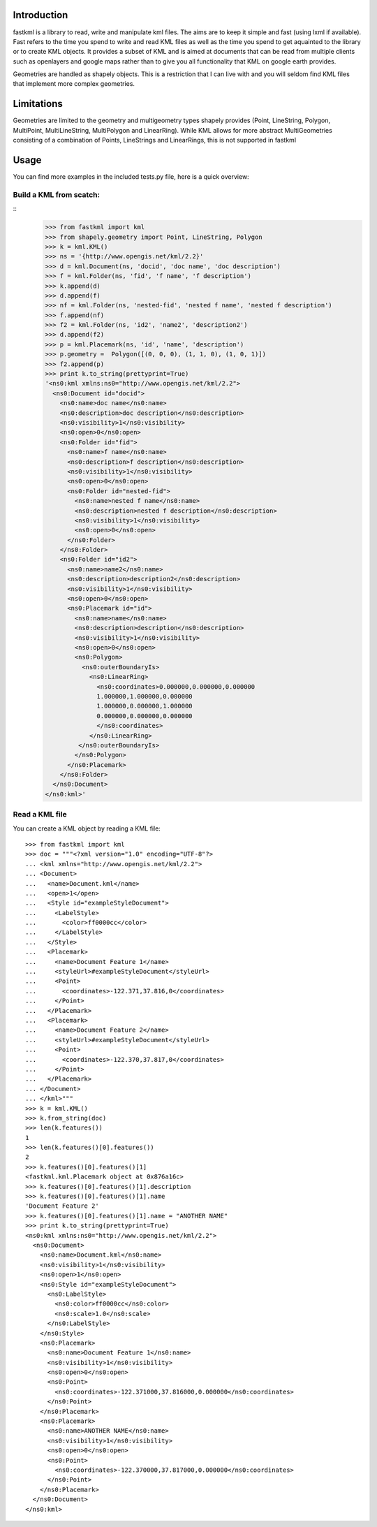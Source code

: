 Introduction
============

fastkml is a library to read, write and manipulate kml files. The aims
are to keep it simple and fast (using lxml if available). Fast refers to
the time you spend to write and read KML files as well as the time you
spend to get aquainted to the library or to create KML objects. It provides
a subset of KML and is aimed at documents that can be read from multiple
clients such as openlayers and google maps rather than to give you all
functionality that KML on google earth provides.

Geometries are handled as shapely objects. This is a restriction that I
can live with and you will seldom find KML files that implement more
complex geometries.


Limitations
===========

Geometries are limited to the geometry and multigeometry types shapely
provides (Point, LineString, Polygon, MultiPoint, MultiLineString,
MultiPolygon and LinearRing). While KML allows for more abstract
MultiGeometries consisting of a combination of Points, LineStrings
and LinearRings, this is not supported in fastkml

Usage
=====

You can find more examples in the included tests.py file, here is a
quick overview:


Build a KML from scatch:
------------------------

::
    >>> from fastkml import kml
    >>> from shapely.geometry import Point, LineString, Polygon
    >>> k = kml.KML()
    >>> ns = '{http://www.opengis.net/kml/2.2}'
    >>> d = kml.Document(ns, 'docid', 'doc name', 'doc description')
    >>> f = kml.Folder(ns, 'fid', 'f name', 'f description')
    >>> k.append(d)
    >>> d.append(f)
    >>> nf = kml.Folder(ns, 'nested-fid', 'nested f name', 'nested f description')
    >>> f.append(nf)
    >>> f2 = kml.Folder(ns, 'id2', 'name2', 'description2')
    >>> d.append(f2)
    >>> p = kml.Placemark(ns, 'id', 'name', 'description')
    >>> p.geometry =  Polygon([(0, 0, 0), (1, 1, 0), (1, 0, 1)])
    >>> f2.append(p)
    >>> print k.to_string(prettyprint=True)
    '<ns0:kml xmlns:ns0="http://www.opengis.net/kml/2.2">
      <ns0:Document id="docid">
        <ns0:name>doc name</ns0:name>
        <ns0:description>doc description</ns0:description>
        <ns0:visibility>1</ns0:visibility>
        <ns0:open>0</ns0:open>
        <ns0:Folder id="fid">
          <ns0:name>f name</ns0:name>
          <ns0:description>f description</ns0:description>
          <ns0:visibility>1</ns0:visibility>
          <ns0:open>0</ns0:open>
          <ns0:Folder id="nested-fid">
            <ns0:name>nested f name</ns0:name>
            <ns0:description>nested f description</ns0:description>
            <ns0:visibility>1</ns0:visibility>
            <ns0:open>0</ns0:open>
          </ns0:Folder>
        </ns0:Folder>
        <ns0:Folder id="id2">
          <ns0:name>name2</ns0:name>
          <ns0:description>description2</ns0:description>
          <ns0:visibility>1</ns0:visibility>
          <ns0:open>0</ns0:open>
          <ns0:Placemark id="id">
            <ns0:name>name</ns0:name>
            <ns0:description>description</ns0:description>
            <ns0:visibility>1</ns0:visibility>
            <ns0:open>0</ns0:open>
            <ns0:Polygon>
              <ns0:outerBoundaryIs>
                <ns0:LinearRing>
                  <ns0:coordinates>0.000000,0.000000,0.000000
                  1.000000,1.000000,0.000000
                  1.000000,0.000000,1.000000
                  0.000000,0.000000,0.000000
                  </ns0:coordinates>
                </ns0:LinearRing>
             </ns0:outerBoundaryIs>
            </ns0:Polygon>
          </ns0:Placemark>
        </ns0:Folder>
      </ns0:Document>
    </ns0:kml>'


Read a KML file
----------------

You can create a KML object by reading a KML file:
::
    >>> from fastkml import kml
    >>> doc = """<?xml version="1.0" encoding="UTF-8"?>
    ... <kml xmlns="http://www.opengis.net/kml/2.2">
    ... <Document>
    ...   <name>Document.kml</name>
    ...   <open>1</open>
    ...   <Style id="exampleStyleDocument">
    ...     <LabelStyle>
    ...       <color>ff0000cc</color>
    ...     </LabelStyle>
    ...   </Style>
    ...   <Placemark>
    ...     <name>Document Feature 1</name>
    ...     <styleUrl>#exampleStyleDocument</styleUrl>
    ...     <Point>
    ...       <coordinates>-122.371,37.816,0</coordinates>
    ...     </Point>
    ...   </Placemark>
    ...   <Placemark>
    ...     <name>Document Feature 2</name>
    ...     <styleUrl>#exampleStyleDocument</styleUrl>
    ...     <Point>
    ...       <coordinates>-122.370,37.817,0</coordinates>
    ...     </Point>
    ...   </Placemark>
    ... </Document>
    ... </kml>"""
    >>> k = kml.KML()
    >>> k.from_string(doc)
    >>> len(k.features())
    1
    >>> len(k.features()[0].features())
    2
    >>> k.features()[0].features()[1]
    <fastkml.kml.Placemark object at 0x876a16c>
    >>> k.features()[0].features()[1].description
    >>> k.features()[0].features()[1].name
    'Document Feature 2'
    >>> k.features()[0].features()[1].name = "ANOTHER NAME"
    >>> print k.to_string(prettyprint=True)
    <ns0:kml xmlns:ns0="http://www.opengis.net/kml/2.2">
      <ns0:Document>
        <ns0:name>Document.kml</ns0:name>
        <ns0:visibility>1</ns0:visibility>
        <ns0:open>1</ns0:open>
        <ns0:Style id="exampleStyleDocument">
          <ns0:LabelStyle>
            <ns0:color>ff0000cc</ns0:color>
            <ns0:scale>1.0</ns0:scale>
          </ns0:LabelStyle>
        </ns0:Style>
        <ns0:Placemark>
          <ns0:name>Document Feature 1</ns0:name>
          <ns0:visibility>1</ns0:visibility>
          <ns0:open>0</ns0:open>
          <ns0:Point>
            <ns0:coordinates>-122.371000,37.816000,0.000000</ns0:coordinates>
          </ns0:Point>
        </ns0:Placemark>
        <ns0:Placemark>
          <ns0:name>ANOTHER NAME</ns0:name>
          <ns0:visibility>1</ns0:visibility>
          <ns0:open>0</ns0:open>
          <ns0:Point>
            <ns0:coordinates>-122.370000,37.817000,0.000000</ns0:coordinates>
          </ns0:Point>
        </ns0:Placemark>
      </ns0:Document>
    </ns0:kml>





